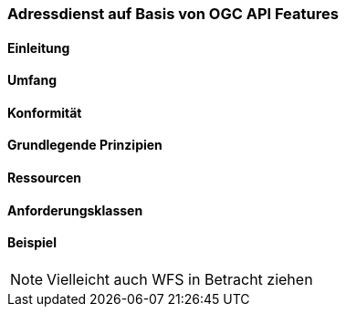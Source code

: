 === Adressdienst auf Basis von OGC API Features
==== Einleitung
==== Umfang
==== Konformität
==== Grundlegende Prinzipien
==== Ressourcen 
==== Anforderungsklassen 
==== Beispiel

[NOTE]
====
Vielleicht auch WFS in Betracht ziehen
====

